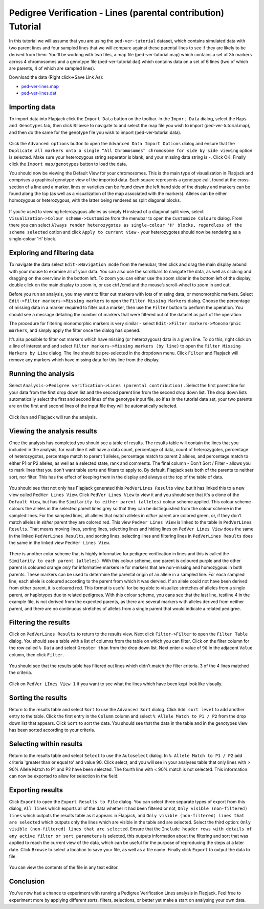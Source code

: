 Pedigree Verification - Lines (parental contribution) Tutorial
==============================================================

In this tutorial we will assume that you are using the ``ped-ver-tutorial`` dataset, which contains simulated data with two parent lines and four sampled lines that we will compare against these parental lines to see if they are likely to be derived from them. You'll be working with two files, a map file (ped-ver-tutorial.map) which contains a set of 35 markers across 4 chromosomes and a genotype file (ped-ver-tutorial.dat) which contains data on a set of 6 lines (two of which are parents, 4 of which are sampled lines).

Download the data (Right click->Save Link As):

* `ped-ver-lines.map`_
* `ped-ver-lines.dat`_

Importing data
--------------

To import data into Flapjack click the ``Import Data`` button on the toolbar. In the ``Import Data`` dialog, select the ``Maps and Genotypes`` tab, then click ``Browse`` to navigate to and select the map file you wish to import (ped-ver-tutorial.map), and then do the same for the genotype file you wish to import (ped-ver-tutorial.data).

 |001-pv-import-data|

Click the ``Advanced options`` button to open the ``Advanced Data Import Options`` dialog and ensure that the ``Duplicate all markers onto a single “All Chromosomes” chromosome for side by side viewing`` option is selected. Make sure your heterozygous string seperator is blank, and your missing data string is -. Click OK.
Finally click the ``Import map/genotypes`` button to load the data.

You should now be viewing the Default View for your chromosomes. This is the main type of visualization in Flapjack and comprises a graphical genotype view of the imported data. Each square represents a genotype call, found at the cross-section of a line and a marker, lines or varieties can be found down the left hand side of the display and markers can be found along the top (as well as a visualization of the map associated with the markers). Alleles can be either homozygous or heterozygous, with the latter being rendered as split diagonal blocks. 

 |002-pv-initial-default-view|

If you’re used to viewing heterozygous alleles as simply H instead of a diagonal split view, select ``Visualization->Colour scheme->Customize`` from the menubar to open the ``Customize Colours`` dialog. From there you can select ``Always render heterozygotes as single-colour 'H' blocks, regardless of the scheme selected`` option and click ``Apply to current view`` - your heterozygotes should now be rendering as a single-colour 'H' block.

 |005-hets-as-h|


Exploring and filtering data
----------------------------

To navigate the data select ``Edit->Navigation mode`` from the menubar, then click and drag the main display around with your mouse to examine all of your data. You can also use the scrollbars to navigate the data, as well as clicking and dragging on the overview in the bottom left. To zoom you can either use the zoom slider in the bottom left of the display, double click on the main display to zoom in, or use ctrl /cmd and the mouse’s scroll-wheel to zoom in and out.

Before you run an analysis, you may want to filter out markers with lots of missing data, or monomorphic markers. Select ``Edit->Filter markers->Missing markers`` to open the ``Filter Missing Markers`` dialog. Choose the percentage of missing data in a marker required to filter out a marker, then use the ``Filter`` button to perform the operation. You should see a message detailing the number of markers that were filtered out of the dataset as part of the operation.


The procedure for filtering monomorphic markers is very similar - select ``Edit->Filter markers->Monomorphic markers``, and simply apply the filter once the dialog has opened.

It’s also possible to filter out markers which have missing (or heterozygous) data in a given line. To do this, right click on a line of interest and and select ``Filter markers->Missing markers (by line)`` to open the ``Filter Missing Markers by Line`` dialog. The line should be pre-selected in the dropdown menu. Click ``Filter`` and Flapjack will remove any markers which have missing data for this line from the display.

Running the analysis
--------------------

Select ``Analysis->Pedigree verification->Lines (parental contribution)`` . Select the first parent line for your data from the first drop down list and the second parent line from the second drop down list. The drop down lists automatically select the first and second lines of the genotype input file, so if as in the tutorial data set, your two parents are on the first and second lines of the input file they will be automatically selected. 

 |004-pv-analysis-dialog|

Click ``Run`` and Flapjack will run the analysis.

Viewing the analysis results
----------------------------

Once the analysis has completed you should see a table of results. The results table will contain the lines that you included in the analysis, for each line it will have a data count, percentage of data, count of heterozygotes, percentage of heterozygotes, percentage match to parent 1 alleles, percentage match to parent 2 alleles, and percentage match to either P1 or P2 alleles, as well as a selected state, rank and comments. The final column - Don't Sort / Filter - allows you to mark lines that you don't want table sorts and filters to apply to. By default, Flapjack sets both of the parents to neither sort, nor filter. This has the effect of keeping them in the display and always at the top of the table of data.

 |005-pv-analysis-results|

You should see that not only has Flapjack generated this ``PedVerLines Results`` view, but it has linked this to a new view called ``PedVer Lines View``. Click ``PedVer Lines View`` to view it and you should see that it's a clone of the ``Default View``, but has the ``Similarity to either parent (alleles)`` colour scheme applied. This colour scheme colours the alleles in the selected parent lines  grey so that they can be distinguished from the colour scheme in the sampled lines. For the sampled lines, all alleles that match alleles in *either* parent are colored green, or, if they don't match alleles in *either* parent they are colored red. This view ``PedVer Lines View`` is linked to the table in ``PedVerLines Results``. That means moving lines, sorting lines, selecting lines and hiding lines on ``PedVer Lines View`` does the same in the linked ``PedVerLines Results``, and sorting lines, selecting lines and filtering lines in  ``PedVerLines Results``  does the same in the linked view ``PedVer Lines View``.

 |006-pv-pedverlines-view|
 
There is another color scheme that is highly informative for pedigree verification in lines and this is called the ``Similarity to each parent (alleles)``. With this colour scheme, one parent is coloured purple and the other parent is coloured orange *only* for informative markers ie for markers that are non-missing and homozygous in both parents. These markers can be used to determine the parental origin of an allele in a sampled line. For each sampled line, each allele is coloured according to the parent from which it was dervied. If an allele could not have been derived from either parent, it is coloured red. This format is useful for being able to visualize stretches of alleles from a single parent, or haplotypes due to related pedigrees. With this colour scheme, you cans see that the last line, testline 4 in the example file, is not derived from the expected parents, as there are several markers with alleles derived from neither parent, and there are no continuous stretches of alleles from a single parent that would indicate a related pedigree.

 |006b-pv-pedverlines-view|

Filtering the results
---------------------

Click on ``PedVerLines Results`` to return to the results view. Next click ``Filter->Filter`` to open the ``Filter Table`` dialog. You should see a table with a list of columns from the table on which you can filter. Click on the filter column for the row called ``% Data`` and select ``Greater than`` from the drop down list. Next enter a value of ``90`` in the adjacent ``Value`` column, then click ``Filter``. 

 |007-pv-filter-dialog|

You should see that the results table has filtered out lines which didn't match the filter criteria. 3 of the 4 lines matched the criteria.

 |008-pv-filtered-results|

Click on ``PedVer LInes View 1`` if you want to see what the lines which have been kept look like visually.

 |009-pv-filtered-genotypes|

Sorting the results
-------------------

Return to the results table and select ``Sort`` to use the ``Advanced Sort`` dialog. Click ``Add sort level`` to add another entry to the table. Click the first entry in the ``Column`` column and select ``% Allele Match to P1 / P2`` from the drop down list that appears.  Click ``Sort`` to sort the data. You should see that the data in the table and in the genotypes view has been sorted according to your criteria.

 |010-pv-sorted-results|

 |011-pv-sorted-genotypes|

Selecting within results
------------------------
Return to the results table and select ``Select`` to use the ``Autoselect`` dialog. In ``% Allele Match to P1 / P2`` add criteria 'greater than or equal to' and value 90. Click select, and you will see in your analyses table that only lines with > 90% Allele Match to P1 and P2 have been selected. The fourth line with < 90% match is not selected. This information can now be exported to allow for selection in the field. 

Exporting results
-----------------

Click ``Export`` to open the ``Export Results to File`` dialog. You can select three separate types of export from this dialog, ``All lines`` which exports all of the data whether it had been filtered or not, ``Only visible (non-filtered) lines`` which outputs the results table as it appears in Flapjack, and ``Only visible (non-filtered) lines that are selected`` which outputs only the lines which are visible in the table and are selected. Select the third option: ``Only visible (non-filtered) lines that are selected``. Ensure that the ``Include header rows with details of any active filter or sort parameters`` is selected, this outputs information about the filtering and sort that was applied to reach the current view of the data, which can be useful for the purpose of reproducing the steps at a later date. Click ``Browse`` to select a location to save your file, as well as a file name. Finally click ``Export`` to output the data to file.

 |018-export-results-to-file|

You can view the contents of the file in any text editor.

Conclusion
----------

You've now had a chance to experiment with running a Pedigree Verification Lines analysis in Flapjack. Feel free to experiment more by applying different sorts, filters, selections, or better yet make a start on analysing your own data.


.. _`ped-ver-lines.map`: http://bioinf.hutton.ac.uk/flapjack/sample-data/tutorials/ped-ver-lines.map
.. _`ped-ver-lines.dat`: http://bioinf.hutton.ac.uk/flapjack/sample-data/tutorials/ped-ver-lines.dat

.. |001-pv-import-data| image:: images/pedver_lines_tut/001-pv-import-data.png
.. |002-pv-initial-default-view| image:: images/pedver_lines_tut/002-pv-initial-default-view.png
.. |005-hets-as-h| image:: images/pedver_lines_tut/005-hets-as-h.png
.. |003-pv-loaded-all-chromosomes| image:: images/pedver_lines_tut/003-pv-loaded-all-chromosomes.png
.. |004-pv-analysis-dialog| image:: images/pedver_lines_tut/004-pv-analysis-dialog.png
.. |005-pv-analysis-results| image:: images/pedver_lines_tut/005-pv-analysis-results.png
.. |006-pv-pedverlines-view| image:: images/pedver_lines_tut/006-pv-pedverlines-view.png
.. |006b-pv-pedverlines-view| image:: images/pedver_lines_tut/006-pv-pedverlines-view.png
.. |007-pv-filter-dialog| image:: images/pedver_lines_tut/007-pv-filter-dialog.png
.. |008-pv-filtered-results| image:: images/pedver_lines_tut/008-pv-filtered-results.png
.. |009-pv-filtered-genotypes| image:: images/pedver_lines_tut/009-pv-filtered-genotypes.png
.. |010-pv-sorted-results| image:: images/pedver_lines_tut/010-pv-sorted-results.png
.. |011-pv-sorted-genotypes| image:: images/pedver_lines_tut/011-pv-sorted-genotypes.png
.. |012-pv-auto-select-lines| image:: images/pedver_lines_tut/012-pv-auto-select-lines.png
.. |013-pv-selected-results| image:: images/pedver_lines_tut/013-pv-selected-results.png
.. |014-pv-selected-genotypes| image:: images/pedver_lines_tut/014-pv-selected-genotypes.png
.. |018-export-results-to-file| image:: images/pedver_lines_tut/018-export-results-to-file.png
.. |015-pv-columns-to-display| image:: images/pedver_lines_tut/015-pv-columns-to-display.png
.. |016-result-linked-to-genotypes| image:: images/pedver_lines_tut/016-result-linked-to-genotypes.png
